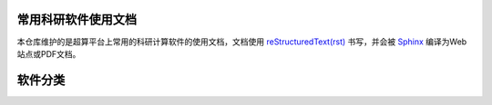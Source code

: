 常用科研软件使用文档
=======================================

本仓库维护的是超算平台上常用的科研计算软件的使用文档，文档使用 `reStructuredText(rst) <https://www.sphinx-doc.org/en/master/usage/restructuredtext/index.html>`_ 书写，并会被 `Sphinx <https://www.sphinx-doc.org>`_ 编译为Web站点或PDF文档。

软件分类
=======================================

